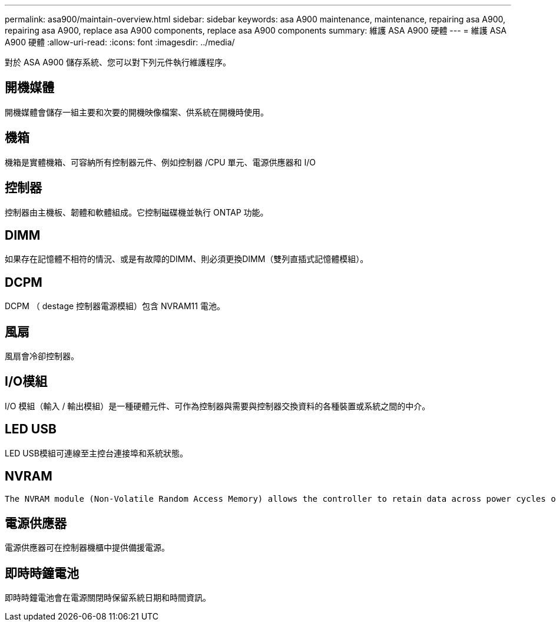 ---
permalink: asa900/maintain-overview.html 
sidebar: sidebar 
keywords: asa A900 maintenance, maintenance, repairing asa A900, repairing asa A900, replace asa A900 components, replace asa A900 components 
summary: 維護 ASA A900 硬體 
---
= 維護 ASA A900 硬體
:allow-uri-read: 
:icons: font
:imagesdir: ../media/


[role="lead"]
對於 ASA A900 儲存系統、您可以對下列元件執行維護程序。



== 開機媒體

開機媒體會儲存一組主要和次要的開機映像檔案、供系統在開機時使用。



== 機箱

機箱是實體機箱、可容納所有控制器元件、例如控制器 /CPU 單元、電源供應器和 I/O



== 控制器

控制器由主機板、韌體和軟體組成。它控制磁碟機並執行 ONTAP 功能。



== DIMM

如果存在記憶體不相符的情況、或是有故障的DIMM、則必須更換DIMM（雙列直插式記憶體模組）。



== DCPM

DCPM （ destage 控制器電源模組）包含 NVRAM11 電池。



== 風扇

風扇會冷卻控制器。



== I/O模組

I/O 模組（輸入 / 輸出模組）是一種硬體元件、可作為控制器與需要與控制器交換資料的各種裝置或系統之間的中介。



== LED USB

LED USB模組可連線至主控台連接埠和系統狀態。



== NVRAM

 The NVRAM module (Non-Volatile Random Access Memory) allows the controller to retain data across power cycles or system reboots.


== 電源供應器

電源供應器可在控制器機櫃中提供備援電源。



== 即時時鐘電池

即時時鐘電池會在電源關閉時保留系統日期和時間資訊。
